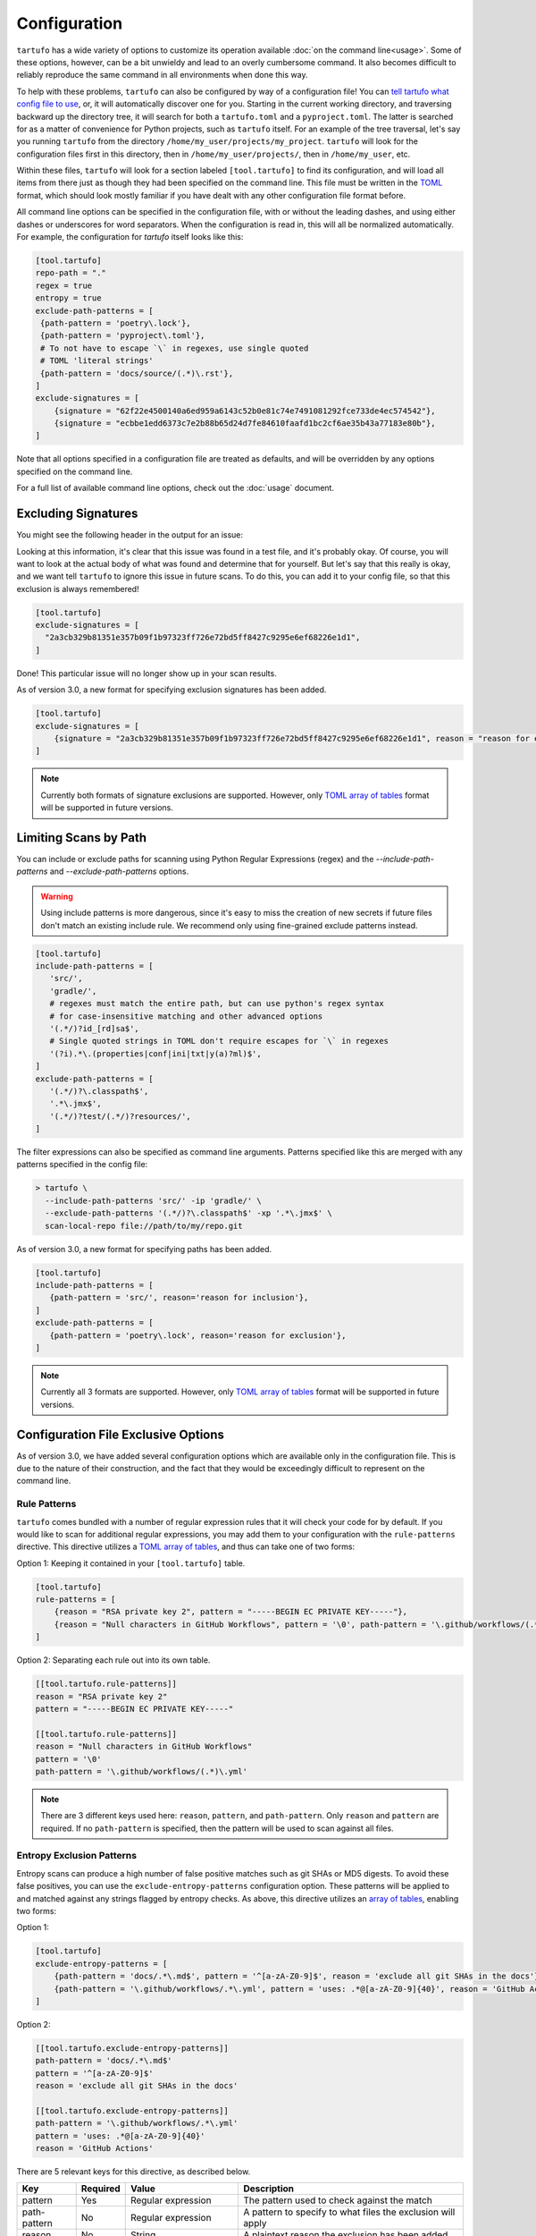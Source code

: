 =============
Configuration
=============

``tartufo`` has a wide variety of options to customize its operation available
:doc:`on the command line<usage>`. Some of these options, however, can be a bit
unwieldy and lead to an overly cumbersome command. It also becomes difficult to
reliably reproduce the same command in all environments when done this way.

To help with these problems, ``tartufo`` can also be configured by way of a
configuration file! You can `tell tartufo what config file to use
<usage.html#cmdoption-tartufo-config>`__, or, it will automatically discover one
for you. Starting in the current working directory, and traversing backward up
the directory tree, it will search for both a ``tartufo.toml`` and a
``pyproject.toml``. The latter is searched for as a matter of convenience for
Python projects, such as ``tartufo`` itself. For an example of the tree
traversal, let's say you running ``tartufo`` from the directory
``/home/my_user/projects/my_project``. ``tartufo`` will look for the
configuration files first in this directory, then in ``/home/my_user/projects/``,
then in ``/home/my_user``, etc.

Within these files, ``tartufo`` will look for a section labeled
``[tool.tartufo]`` to find its configuration, and will load all items from there
just as though they had been specified on the command line. This file must be
written in the `TOML`_ format, which should look mostly familiar if you have
dealt with any other configuration file format before.

All command line options can be specified in the configuration file, with or
without the leading dashes, and using either dashes or underscores for word
separators. When the configuration is read in, this will all be normalized
automatically. For example, the configuration for `tartufo` itself looks like
this:

.. code-block:: toml

   [tool.tartufo]
   repo-path = "."
   regex = true
   entropy = true
   exclude-path-patterns = [
    {path-pattern = 'poetry\.lock'},
    {path-pattern = 'pyproject\.toml'},
    # To not have to escape `\` in regexes, use single quoted
    # TOML 'literal strings'
    {path-pattern = 'docs/source/(.*)\.rst'},
   ]
   exclude-signatures = [
       {signature = "62f22e4500140a6ed959a6143c52b0e81c74e7491081292fce733de4ec574542"},
       {signature = "ecbbe1edd6373c7e2b88b65d24d7fe84610faafd1bc2cf6ae35b43a77183e80b"},
   ]

Note that all options specified in a configuration file are treated as
defaults, and will be overridden by any options specified on the command line.

For a full list of available command line options, check out the :doc:`usage`
document.

.. _exclude-signatures:

Excluding Signatures
--------------------

You might see the following header in the output for an issue:

.. image:: _static/img/issue-signature.png

Looking at this information, it's clear that this issue was found in a test
file, and it's probably okay. Of course, you will want to look at the actual
body of what was found and determine that for yourself. But let's say that this
really is okay, and we want tell ``tartufo`` to ignore this issue in future
scans. To do this, you can add it to your config file, so that this exclusion is always
remembered!

.. code-block:: toml

    [tool.tartufo]
    exclude-signatures = [
      "2a3cb329b81351e357b09f1b97323ff726e72bd5ff8427c9295e6ef68226e1d1",
    ]

Done! This particular issue will no longer show up in your scan results.

As of version 3.0, a new format for specifying exclusion signatures has been added.

.. code-block:: toml

    [tool.tartufo]
    exclude-signatures = [
        {signature = "2a3cb329b81351e357b09f1b97323ff726e72bd5ff8427c9295e6ef68226e1d1", reason = "reason for exclusion"},
    ]

.. note::

    Currently both formats of signature exclusions are supported. However, only `TOML`_ `array of tables`_ format
    will be supported in future versions.

.. _limiting-scans-by-paths:

Limiting Scans by Path
----------------------
You can include or exclude paths for scanning using
Python Regular Expressions (regex) and the `--include-path-patterns` and
`--exclude-path-patterns` options.

.. warning::

   Using include patterns is more dangerous, since it's easy to miss the
   creation of new secrets if future files don't match an existing include
   rule. We recommend only using fine-grained exclude patterns instead.

.. code-block:: toml

   [tool.tartufo]
   include-path-patterns = [
      'src/',
      'gradle/',
      # regexes must match the entire path, but can use python's regex syntax
      # for case-insensitive matching and other advanced options
      '(.*/)?id_[rd]sa$',
      # Single quoted strings in TOML don't require escapes for `\` in regexes
      '(?i).*\.(properties|conf|ini|txt|y(a)?ml)$',
   ]
   exclude-path-patterns = [
      '(.*/)?\.classpath$',
      '.*\.jmx$',
      '(.*/)?test/(.*/)?resources/',
   ]

The filter expressions can also be specified as command line arguments.
Patterns specified like this are merged with any patterns specified
in the config file:

.. code-block:: sh

   > tartufo \
     --include-path-patterns 'src/' -ip 'gradle/' \
     --exclude-path-patterns '(.*/)?\.classpath$' -xp '.*\.jmx$' \
     scan-local-repo file://path/to/my/repo.git

As of version 3.0, a new format for specifying paths has been added.

.. code-block:: toml

   [tool.tartufo]
   include-path-patterns = [
      {path-pattern = 'src/', reason='reason for inclusion'},
   ]
   exclude-path-patterns = [
      {path-pattern = 'poetry\.lock', reason='reason for exclusion'},
   ]

.. note::

    Currently all 3 formats are supported. However, only `TOML`_ `array of tables`_ format
    will be supported in future versions.

Configuration File Exclusive Options
------------------------------------

.. versionadded:: 3.0

As of version 3.0, we have added several configuration options which are
available only in the configuration file. This is due to the nature of their
construction, and the fact that they would be exceedingly difficult to
represent on the command line.

.. _rule-patterns:

Rule Patterns
+++++++++++++

.. versionadded:: 3.0

``tartufo`` comes bundled with a number of regular expression rules that it will
check your code for by default. If you would like to scan for additional regular
expressions, you may add them to your configuration with the ``rule-patterns``
directive. This directive utilizes a `TOML`_ `array of tables`_, and thus can
take one of two forms:

Option 1: Keeping it contained in your ``[tool.tartufo]`` table.

.. code-block:: toml

    [tool.tartufo]
    rule-patterns = [
        {reason = "RSA private key 2", pattern = "-----BEGIN EC PRIVATE KEY-----"},
        {reason = "Null characters in GitHub Workflows", pattern = '\0', path-pattern = '\.github/workflows/(.*)\.yml'}
    ]

Option 2: Separating each rule out into its own table.

.. code-block:: toml

    [[tool.tartufo.rule-patterns]]
    reason = "RSA private key 2"
    pattern = "-----BEGIN EC PRIVATE KEY-----"

    [[tool.tartufo.rule-patterns]]
    reason = "Null characters in GitHub Workflows"
    pattern = '\0'
    path-pattern = '\.github/workflows/(.*)\.yml'

.. note::

    There are 3 different keys used here: ``reason``, ``pattern``, and ``path-pattern``.
    Only ``reason`` and ``pattern`` are required. If no ``path-pattern`` is
    specified, then the pattern will be used to scan against all files.

.. _entropy-exclusion-patterns:

Entropy Exclusion Patterns
++++++++++++++++++++++++++

Entropy scans can produce a high number of false positive matches such as git
SHAs or MD5 digests. To avoid these false positives, you can use the
``exclude-entropy-patterns`` configuration option. These patterns will be
applied to and matched against any strings flagged by entropy checks. As above,
this directive utilizes an `array of tables`_, enabling two forms:

Option 1:

.. code-block:: toml

    [tool.tartufo]
    exclude-entropy-patterns = [
        {path-pattern = 'docs/.*\.md$', pattern = '^[a-zA-Z0-9]$', reason = 'exclude all git SHAs in the docs'},
        {path-pattern = '\.github/workflows/.*\.yml', pattern = 'uses: .*@[a-zA-Z0-9]{40}', reason = 'GitHub Actions'}
    ]

Option 2:

.. code-block:: toml

    [[tool.tartufo.exclude-entropy-patterns]]
    path-pattern = 'docs/.*\.md$'
    pattern = '^[a-zA-Z0-9]$'
    reason = 'exclude all git SHAs in the docs'

    [[tool.tartufo.exclude-entropy-patterns]]
    path-pattern = '\.github/workflows/.*\.yml'
    pattern = 'uses: .*@[a-zA-Z0-9]{40}'
    reason = 'GitHub Actions'


There are 5 relevant keys for this directive, as described below.

============ ======== ============================ ==============================================================
Key          Required Value                        Description
============ ======== ============================ ==============================================================
pattern      Yes      Regular expression           The pattern used to check against the match
path-pattern No       Regular expression           A pattern to specify to what files the exclusion will apply
reason       No       String                       A plaintext reason the exclusion has been added
match-type   No       String ("match" or "scope")  Whether to perform a `search or match`_ regex operation
scope        No       String ("word" or "line")    Whether to match against the current word or full line of text
============ ======== ============================ ==============================================================

.. _TOML: https://toml.io/
.. _array of tables: https://toml.io/en/v1.0.0#array-of-tables
.. _search or match: https://docs.python.org/3/library/re.html#search-vs-match
